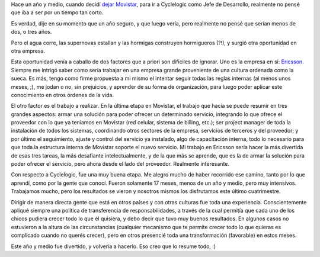 .. title: Cerramos otra etapa
.. date: 2007-06-27 12:15:38
.. tags: trabajo, cambio

Hace un año y medio, cuando decidí `dejar Movistar <http://www.taniquetil.com.ar/plog/post/1/171>`_, para ir a Cyclelogic como Jefe de Desarrollo, realmente no pensé que iba a ser por un tiempo tan corto.

Es verdad, dije en su momento que un año seguro, y que luego vería, pero realmente no pensé que serían menos de dos, o tres años.

Pero el agua corre, las supernovas estallan y las hormigas construyen hormigueros (?!), y surgió otra oportunidad en otra empresa.

Esta oportunidad venía a caballo de dos factores que a priori son díficiles de ignorar. Uno es la empresa en sí: `Ericsson <http://www.ericsson.com/>`_. Siempre me intrigó saber como sería trabajar en una empresa grande proveniente de una cultura ordenada como la sueca. Es más, tengo como firme propuesta a mi mismo el intentar seguir todas las reglas internas (al menos unos meses, ;), me jodan o no, sin prejuicios, y aprender de su forma de organización, para luego poder aplicar este conocimiento en otros órdenes de la vida.

El otro factor es el trabajo a realizar. En la última etapa en Movistar, el trabajo que hacía se puede resumir en tres grandes aspectos: armar una solución para poder ofrecer un determinado servicio, integrando lo que ofrece el proveedor con lo que ya teníamos en Movistar (red celular, sistema de billing, etc.); ser project manager de toda la instalación de todos los sistemas, coordinando otros sectores de la empresa, servicios de terceros y del proveedor; y por último el seguimiento, ajuste y control del servicio ya instalado, algo de capacitación interna, todo lo necesario para que toda la estructura interna de Movistar soporte el nuevo servicio. Mi trabajo en Ericsson sería hacer la más divertida de esas tres tareas, la más desafiante intelectualmente, y de la que más se aprende, que es la de armar la solución para poder ofrecer el servicio, pero ahora desde el lado del proveedor. Realmente interesante.

Con respecto a Cyclelogic, fue una muy buena etapa. Me alegro mucho de haber recorrido ese camino, tanto por lo que aprendí, como por la gente que conocí. Fueron solamente 17 meses, menos de un año y medio, pero muy intensivos. Trabajamos mucho, pero los resultados se vieron y nosotros mismos los disfrutamos este último cuatrimestre.

Dirigir de manera directa gente que está en otros países y con otras culturas fue toda una experiencia. Conscientemente apliqué siempre una política de transferencia de responsabilidades, a través de la cual permitía que cada uno de los chicos pudiera crecer todo lo que él quisiera, y debo decir que tuvo muy buenos resultados. En algunos casos no estuvieron a la altura de las circunstancias (cualquier mecanismo que te permite crecer todo lo que quieras es complicado cuando no querés crecer), pero en otros presencié toda una transformación (favorable) en estos meses.

Este año y medio fue divertido, y volvería a hacerlo. Eso creo que lo resume todo, :)
